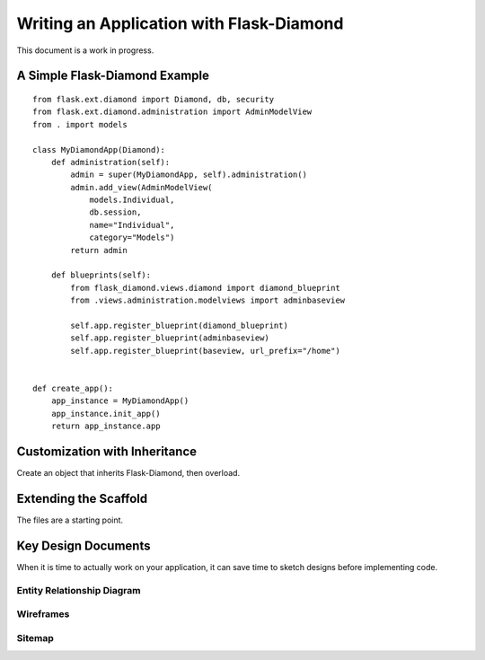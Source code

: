 Writing an Application with Flask-Diamond
=========================================

This document is a work in progress.

A Simple Flask-Diamond Example
------------------------------

::

    from flask.ext.diamond import Diamond, db, security
    from flask.ext.diamond.administration import AdminModelView
    from . import models

    class MyDiamondApp(Diamond):
        def administration(self):
            admin = super(MyDiamondApp, self).administration()
            admin.add_view(AdminModelView(
                models.Individual,
                db.session,
                name="Individual",
                category="Models")
            return admin

        def blueprints(self):
            from flask_diamond.views.diamond import diamond_blueprint
            from .views.administration.modelviews import adminbaseview

            self.app.register_blueprint(diamond_blueprint)
            self.app.register_blueprint(adminbaseview)
            self.app.register_blueprint(baseview, url_prefix="/home")


    def create_app():
        app_instance = MyDiamondApp()
        app_instance.init_app()
        return app_instance.app


Customization with Inheritance
------------------------------

Create an object that inherits Flask-Diamond, then overload.

Extending the Scaffold
----------------------

The files are a starting point.

Key Design Documents
--------------------

When it is time to actually work on your application, it can save time to sketch designs before implementing code.  

Entity Relationship Diagram
^^^^^^^^^^^^^^^^^^^^^^^^^^^

Wireframes
^^^^^^^^^^

Sitemap
^^^^^^^


